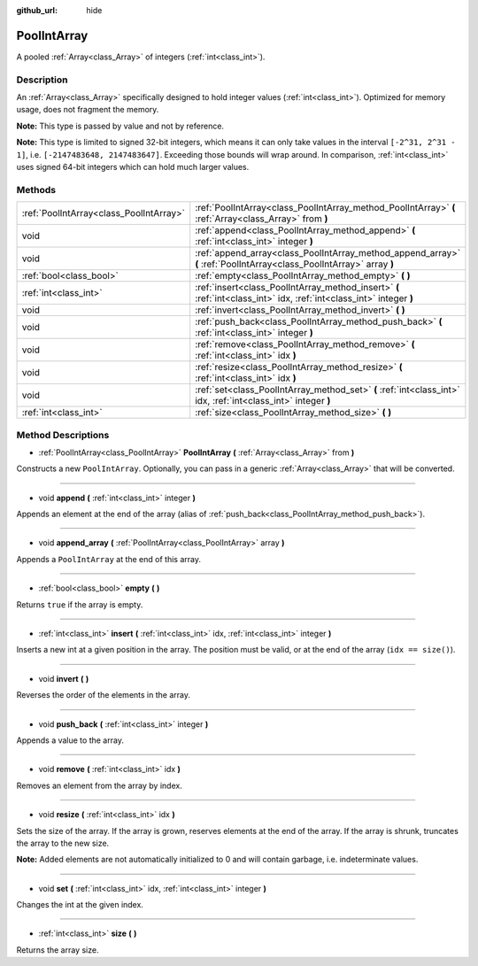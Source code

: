:github_url: hide

.. Generated automatically by tools/scripts/make_rst.py in Rebel Engine's source tree.
.. DO NOT EDIT THIS FILE, but the PoolIntArray.xml source instead.
.. The source is found in docs or modules/<name>/docs.

.. _class_PoolIntArray:

PoolIntArray
============

A pooled :ref:`Array<class_Array>` of integers (:ref:`int<class_int>`).

Description
-----------

An :ref:`Array<class_Array>` specifically designed to hold integer values (:ref:`int<class_int>`). Optimized for memory usage, does not fragment the memory.

**Note:** This type is passed by value and not by reference.

**Note:** This type is limited to signed 32-bit integers, which means it can only take values in the interval ``[-2^31, 2^31 - 1]``, i.e. ``[-2147483648, 2147483647]``. Exceeding those bounds will wrap around. In comparison, :ref:`int<class_int>` uses signed 64-bit integers which can hold much larger values.

Methods
-------

+-----------------------------------------+-----------------------------------------------------------------------------------------------------------------------+
| :ref:`PoolIntArray<class_PoolIntArray>` | :ref:`PoolIntArray<class_PoolIntArray_method_PoolIntArray>` **(** :ref:`Array<class_Array>` from **)**                |
+-----------------------------------------+-----------------------------------------------------------------------------------------------------------------------+
| void                                    | :ref:`append<class_PoolIntArray_method_append>` **(** :ref:`int<class_int>` integer **)**                             |
+-----------------------------------------+-----------------------------------------------------------------------------------------------------------------------+
| void                                    | :ref:`append_array<class_PoolIntArray_method_append_array>` **(** :ref:`PoolIntArray<class_PoolIntArray>` array **)** |
+-----------------------------------------+-----------------------------------------------------------------------------------------------------------------------+
| :ref:`bool<class_bool>`                 | :ref:`empty<class_PoolIntArray_method_empty>` **(** **)**                                                             |
+-----------------------------------------+-----------------------------------------------------------------------------------------------------------------------+
| :ref:`int<class_int>`                   | :ref:`insert<class_PoolIntArray_method_insert>` **(** :ref:`int<class_int>` idx, :ref:`int<class_int>` integer **)**  |
+-----------------------------------------+-----------------------------------------------------------------------------------------------------------------------+
| void                                    | :ref:`invert<class_PoolIntArray_method_invert>` **(** **)**                                                           |
+-----------------------------------------+-----------------------------------------------------------------------------------------------------------------------+
| void                                    | :ref:`push_back<class_PoolIntArray_method_push_back>` **(** :ref:`int<class_int>` integer **)**                       |
+-----------------------------------------+-----------------------------------------------------------------------------------------------------------------------+
| void                                    | :ref:`remove<class_PoolIntArray_method_remove>` **(** :ref:`int<class_int>` idx **)**                                 |
+-----------------------------------------+-----------------------------------------------------------------------------------------------------------------------+
| void                                    | :ref:`resize<class_PoolIntArray_method_resize>` **(** :ref:`int<class_int>` idx **)**                                 |
+-----------------------------------------+-----------------------------------------------------------------------------------------------------------------------+
| void                                    | :ref:`set<class_PoolIntArray_method_set>` **(** :ref:`int<class_int>` idx, :ref:`int<class_int>` integer **)**        |
+-----------------------------------------+-----------------------------------------------------------------------------------------------------------------------+
| :ref:`int<class_int>`                   | :ref:`size<class_PoolIntArray_method_size>` **(** **)**                                                               |
+-----------------------------------------+-----------------------------------------------------------------------------------------------------------------------+

Method Descriptions
-------------------

.. _class_PoolIntArray_method_PoolIntArray:

- :ref:`PoolIntArray<class_PoolIntArray>` **PoolIntArray** **(** :ref:`Array<class_Array>` from **)**

Constructs a new ``PoolIntArray``. Optionally, you can pass in a generic :ref:`Array<class_Array>` that will be converted.

----

.. _class_PoolIntArray_method_append:

- void **append** **(** :ref:`int<class_int>` integer **)**

Appends an element at the end of the array (alias of :ref:`push_back<class_PoolIntArray_method_push_back>`).

----

.. _class_PoolIntArray_method_append_array:

- void **append_array** **(** :ref:`PoolIntArray<class_PoolIntArray>` array **)**

Appends a ``PoolIntArray`` at the end of this array.

----

.. _class_PoolIntArray_method_empty:

- :ref:`bool<class_bool>` **empty** **(** **)**

Returns ``true`` if the array is empty.

----

.. _class_PoolIntArray_method_insert:

- :ref:`int<class_int>` **insert** **(** :ref:`int<class_int>` idx, :ref:`int<class_int>` integer **)**

Inserts a new int at a given position in the array. The position must be valid, or at the end of the array (``idx == size()``).

----

.. _class_PoolIntArray_method_invert:

- void **invert** **(** **)**

Reverses the order of the elements in the array.

----

.. _class_PoolIntArray_method_push_back:

- void **push_back** **(** :ref:`int<class_int>` integer **)**

Appends a value to the array.

----

.. _class_PoolIntArray_method_remove:

- void **remove** **(** :ref:`int<class_int>` idx **)**

Removes an element from the array by index.

----

.. _class_PoolIntArray_method_resize:

- void **resize** **(** :ref:`int<class_int>` idx **)**

Sets the size of the array. If the array is grown, reserves elements at the end of the array. If the array is shrunk, truncates the array to the new size.

**Note:** Added elements are not automatically initialized to 0 and will contain garbage, i.e. indeterminate values.

----

.. _class_PoolIntArray_method_set:

- void **set** **(** :ref:`int<class_int>` idx, :ref:`int<class_int>` integer **)**

Changes the int at the given index.

----

.. _class_PoolIntArray_method_size:

- :ref:`int<class_int>` **size** **(** **)**

Returns the array size.

.. |virtual| replace:: :abbr:`virtual (This method should typically be overridden by the user to have any effect.)`
.. |const| replace:: :abbr:`const (This method has no side effects. It doesn't modify any of the instance's member variables.)`
.. |vararg| replace:: :abbr:`vararg (This method accepts any number of arguments after the ones described here.)`
